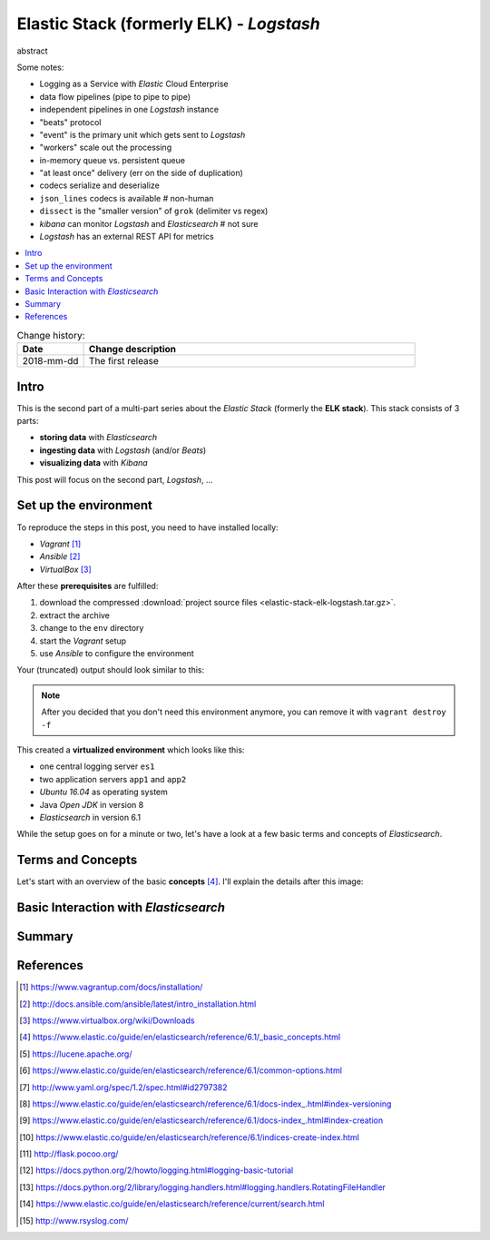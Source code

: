 
.. post::
   :tags: logging, elasticstack
   :category: monitoring
   :title: Elastic Stack (formerly ELK) - Logstash

.. spelling::
   tokenized


.. |es| replace:: *Elasticsearch*
.. |ls| replace:: *Logstash*



=========================================
Elastic Stack (formerly ELK) - *Logstash*
=========================================

abstract

Some notes:

* Logging as a Service with *Elastic* Cloud Enterprise
* data flow pipelines (pipe to pipe to pipe)
* independent pipelines in one |ls| instance
* "beats" protocol
* "event" is the primary unit which gets sent to |ls|
* "workers" scale out the processing
* in-memory queue vs. persistent queue
* "at least once" delivery (err on the side of duplication)
* codecs serialize and deserialize
* ``json_lines`` codecs is available  # non-human
* ``dissect`` is the "smaller version" of ``grok`` (delimiter vs regex)
* *kibana* can monitor |ls| and |es|  # not sure
* |ls| has an external REST API for metrics



.. contents::
    :local:
    :backlinks: top


.. list-table:: Change history:
   :widths: 1 5
   :header-rows: 1

   * - Date
     - Change description
   * - 2018-mm-dd
     - The first release


Intro
=====

This is the second part of a multi-part series about the
*Elastic Stack* (formerly the **ELK stack**). This stack
consists of 3 parts:

* **storing data** with |es|
* **ingesting data** with |ls| (and/or *Beats*)
* **visualizing data** with *Kibana*

This post will focus on the second part, |ls|, ...



Set up the environment
======================

To reproduce the steps in this post, you need to have installed locally:

* *Vagrant* [#vagrinst]_
* *Ansible* [#ansinst]_
* *VirtualBox* [#vbinst]_

After these **prerequisites** are fulfilled:

#. download the compressed
   :download:`project source files <elastic-stack-elk-logstash.tar.gz>`.
#. extract the archive
#. change to the ``env`` directory
#. start the *Vagrant* setup
#. use *Ansible* to configure the environment

.. code-block:: bash
   :linenos:
   :emphasize-lines: 0

   $ wget http://www.markusz.io/_downloads/elastic-stack-elk-logstash.tar.gz
   $ tar -zxvf elastic-stack-elk-elasticsearch.tar.gz
   $ cd env
   $ vagrant up
   $ ansible-playbook playbook.yml


Your (truncated) output should look similar to this:

.. code-block:: text
   :linenos:
   :emphasize-lines: 0

   [...]

   PLAY RECAP ********************************************************************
   app1                       : ok=10   changed=6    unreachable=0    failed=0
   app2                       : ok=10   changed=6    unreachable=0    failed=0
   es1                        : ok=21   changed=17   unreachable=0    failed=0

   Thursday 04 January 2018  16:29:04 +0100 (0:00:01.319)       0:02:06.741 ******
   ===============================================================================
   Install python package manager. ---------------------------------------- 50.79s
   Install JAVA runtime. -------------------------------------------------- 24.73s
   Check if Elasticsearch is up an running. ------------------------------- 11.50s
   Wait for SSH to be ready. ---------------------------------------------- 10.36s
   Download file with checksum check. -------------------------------------- 9.31s
   Install app requirements. ----------------------------------------------- 4.87s
   Ensure system package cache is updated. --------------------------------- 4.46s
   Unarchive the elasticsearch archive. ------------------------------------ 1.43s
   Run example app. -------------------------------------------------------- 1.32s
   Run elasticsearch as daemon. -------------------------------------------- 1.22s
   Add our servers to the hosts file. -------------------------------------- 0.99s
   Deploy example app to servers. ------------------------------------------ 0.88s
   Ping each other via DNS names. ------------------------------------------ 0.77s
   Gather some facts for later. -------------------------------------------- 0.62s
   Creating user for Elasticsearch group. ---------------------------------- 0.37s
   Create a group for Elasticsearch. --------------------------------------- 0.32s
   Disable all swapping. --------------------------------------------------- 0.32s
   Create logging directory. ----------------------------------------------- 0.31s
   Set maximum number of memory map areas (permanently). ------------------- 0.29s
   Set number of open file descriptors (permanently). ---------------------- 0.28s


.. note::

   After you decided that you don't need this environment anymore,
   you can remove it with ``vagrant destroy -f``


This created a **virtualized environment** which looks like this:

.. image:: images/elasticsearch-env-nF4AMyX.svg
   :scale: 100 %
   :alt: *Vagrant* environment with virtual machines.

* one central logging server ``es1``
* two application servers ``app1`` and ``app2``
* *Ubuntu 16.04* as operating system
* Java *Open JDK* in version 8
* |es| in version 6.1

While the setup goes on for a minute or two, let's have a look at
a few basic terms and concepts of |es|.




Terms and Concepts
==================

Let's start with an overview of the basic **concepts** [#concepts]_.
I'll explain the details after this image:

.. todo:: TODO


Basic Interaction with |es|
===========================

.. todo:: TODO


Summary
=======

.. todo:: TODO


References
==========

.. [#vagrinst] https://www.vagrantup.com/docs/installation/

.. [#ansinst] http://docs.ansible.com/ansible/latest/intro_installation.html

.. [#vbinst] https://www.virtualbox.org/wiki/Downloads

.. [#concepts] https://www.elastic.co/guide/en/elasticsearch/reference/6.1/_basic_concepts.html

.. [#lucene] https://lucene.apache.org/

.. [#commonapi] https://www.elastic.co/guide/en/elasticsearch/reference/6.1/common-options.html

.. [#yamllist] http://www.yaml.org/spec/1.2/spec.html#id2797382

.. [#esversion] https://www.elastic.co/guide/en/elasticsearch/reference/6.1/docs-index\_.html#index-versioning

.. [#esindexdis] https://www.elastic.co/guide/en/elasticsearch/reference/6.1/docs-index\_.html#index-creation

.. [#esindexcreate] https://www.elastic.co/guide/en/elasticsearch/reference/6.1/indices-create-index.html

.. [#flask] http://flask.pocoo.org/

.. [#pylog] https://docs.python.org/2/howto/logging.html#logging-basic-tutorial

.. [#pylogrot] https://docs.python.org/2/library/logging.handlers.html#logging.handlers.RotatingFileHandler

.. [#essearch] https://www.elastic.co/guide/en/elasticsearch/reference/current/search.html

.. [#rsyslog] http://www.rsyslog.com/
